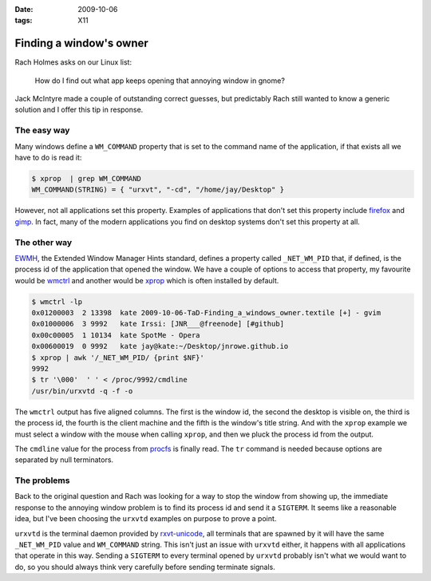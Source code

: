 :date: 2009-10-06
:tags: X11

Finding a window's owner
========================

Rach Holmes asks on our Linux list:

    How do I find out what app keeps opening that annoying window in gnome?

Jack McIntyre made a couple of outstanding correct guesses, but predictably Rach
still wanted to know a generic solution and I offer this tip in response.

The easy way
------------

Many windows define a ``WM_COMMAND`` property that is set to the command name of
the application, if that exists all we have to do is read it:

.. code-block:: console

    $ xprop  | grep WM_COMMAND
    WM_COMMAND(STRING) = { "urxvt", "-cd", "/home/jay/Desktop" }

However, not all applications set this property.  Examples of applications that
don't set this property include firefox_ and gimp_.  In fact, many of the modern
applications you find on desktop systems don't set this property at all.

The other way
-------------

.. FIXME

EWMH_, the Extended Window Manager Hints standard, defines a property called
``_NET_WM_PID`` that, if defined, is the process id of the application that
opened the window.  We have a couple of options to access that property, my
favourite would be wmctrl_ and another would be xprop_ which is often installed
by default.

.. code-block:: console

    $ wmctrl -lp
    0x01200003  2 13398  kate 2009-10-06-TaD-Finding_a_windows_owner.textile [+] - gvim
    0x01000006  3 9992   kate Irssi: [JNR___@freenode] [#github]
    0x00c00005  1 10134  kate SpotMe - Opera
    0x00600019  0 9992   kate jay@kate:~/Desktop/jnrowe.github.io
    $ xprop | awk '/_NET_WM_PID/ {print $NF}'
    9992
    $ tr '\000'  ' ' < /proc/9992/cmdline
    /usr/bin/urxvtd -q -f -o

The ``wmctrl`` output has five aligned columns.  The first is the window id, the
second the desktop is visible on, the third is the process id, the fourth is the
client machine and the fifth is the window's title string.  And with the ``xprop``
example we must select a window with the mouse when calling ``xprop``, and then we
pluck the process id from the output.

The ``cmdline`` value for the process from procfs_ is finally read.  The ``tr``
command is needed because options are separated by null terminators.

The problems
------------

Back to the original question and Rach was looking for a way to stop the window
from showing up, the immediate response to the annoying window problem is to
find its process id and send it a ``SIGTERM``.  It seems like a reasonable idea,
but I've been choosing the ``urxvtd`` examples on purpose to prove a point.

``urxvtd`` is the terminal daemon provided by rxvt-unicode_, all terminals that
are spawned by it will have the same ``_NET_WM_PID`` value and ``WM_COMMAND``
string.  This isn't just an issue with ``urxvtd`` either, it happens with all
applications that operate in this way.  Sending a ``SIGTERM`` to every terminal
opened by ``urxvtd`` probably isn't what we would want to do, so you should
always think very carefully before sending terminate signals.

.. _firefox: http://www.mozilla.com/firefox
.. _gimp: http://www.gimp.org/
.. _EWMH: http://standards.freedesktop.org/wm-spec/wm-spec-1.3.html
.. _wmctrl: http://sweb.cz/tripie/utils/wmctrl/
.. _xprop: http://www.xfree86.org/current/xprop.1.html
.. _procfs: http://blogs.sun.com/eschrock/entry/the_power_of_proc
.. _rxvt-unicode: http://software.schmorp.de/
